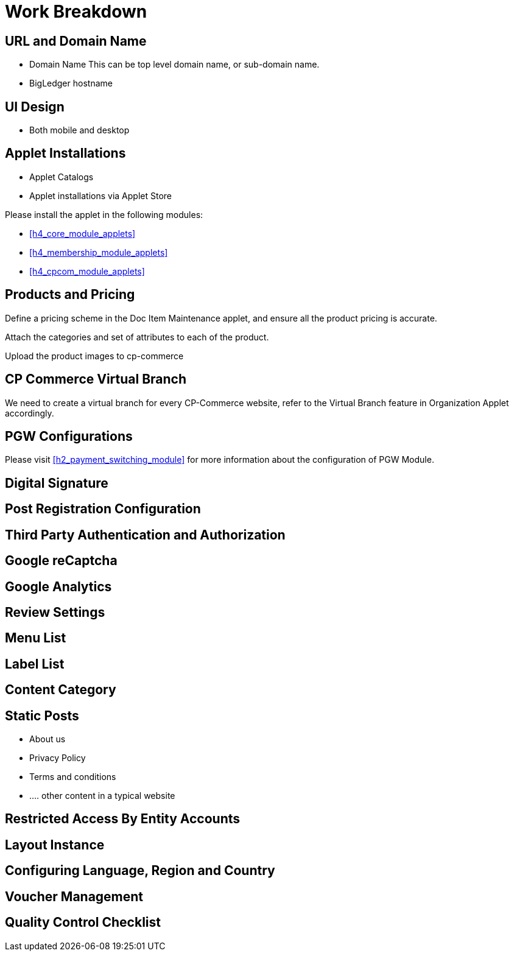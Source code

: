 [#h4_cpcom_mod_work_breakdown]
= Work Breakdown

[#h5_cpcom_mod_wbs_url_and_domain_name]
== URL and Domain Name

* Domain Name
    This can be top level domain name, or sub-domain name.
* BigLedger hostname

[#h5_cpcom_mod_wbs_ui_design]
== UI Design

* Both mobile and desktop


[#h5_cpcom_mod_wbs_applet_installation]
== Applet Installations

* Applet Catalogs

* Applet installations via Applet Store

Please install the applet in the following modules:

* <<h4_core_module_applets>>

* <<h4_membership_module_applets>>

* <<h4_cpcom_module_applets>>

[#h5_cpcom_mod_wbs_products_and_pricing]
== Products and Pricing

Define a pricing scheme in the Doc Item Maintenance applet, and ensure all the product pricing is accurate.

Attach the categories and set of attributes to each of the product.

Upload the product images to cp-commerce

[#h5_cpcom_mod_wbs_virtual_branch]
== CP Commerce Virtual Branch

We need to create a virtual branch for every CP-Commerce website, refer to the Virtual Branch feature in Organization Applet accordingly.

[#h5_cpcom_mod_wbs_pgw_config]
== PGW Configurations

Please visit <<h2_payment_switching_module>> for more information about the configuration of PGW Module.

// TODO: Improve the PGW Module to automatically create the merchant entity based on company information of the branch selected for a specific "website" in the cp-commerce admin applet itself.

[#h5_cpcom_mod_wbs_digital_signature]
== Digital Signature


[#h5_cpcom_mod_wbs_post_registration_config]
== Post Registration Configuration


[#h5_cpcom_mod_wbs_third_party_auth]
== Third Party Authentication and Authorization


[#h5_cpcom_mod_wbs_google_recaptcha]
== Google reCaptcha


[#h5_cpcom_mod_wbs_google_analytics]
== Google Analytics

[#h5_cpcom_mod_wbs_review_settings]
== Review Settings

[#h5_cpcom_mod_wbs_menu_list]
== Menu List

[#h5_cpcom_mod_wbs_label_list]
== Label List

[#h5_cpcom_mod_wbs_content_category]
== Content Category

[#h5_cpcom_mod_wbs_posts]
== Static Posts

* About us
* Privacy Policy
* Terms and conditions
* .... other content in a typical website

[#h5_cpcom_mod_wbs_restricted_access_by_entity]
== Restricted Access By Entity Accounts

[#h5_cpcom_mod_wbs_layout_instance]
== Layout Instance

[#h5_cpcom_mod_wbs_language_region_country]
== Configuring Language, Region and Country

[#h5_cpcom_mod_wbs_voucher_management]
== Voucher Management


[#h5_cpcom_mod_wbs_quality_control]
== Quality Control Checklist























